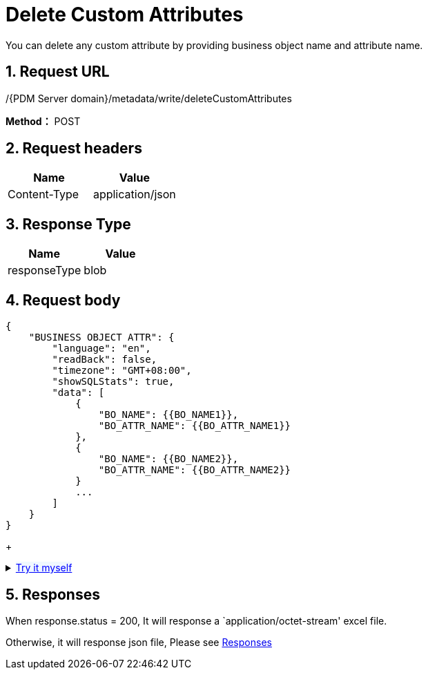 = Delete Custom Attributes

You can delete any custom attribute by providing business object name and attribute name.

== 1. Request URL

/{PDM Server domain}/metadata/write/deleteCustomAttributes

*Method：* POST

== 2. Request headers

[cols=",",options="header",]
|===
|Name |Value
|Content-Type |application/json
|===

== 3. Response Type

[cols=",",options="header",]
|===
|Name |Value
|responseType |blob
|===

== 4. Request body

[source,json]
----
{
    "BUSINESS OBJECT ATTR": {
        "language": "en",
        "readBack": false,
        "timezone": "GMT+08:00",
        "showSQLStats": true,
        "data": [
            {
                "BO_NAME": {{BO_NAME1}},
                "BO_ATTR_NAME": {{BO_ATTR_NAME1}}
            },
            {
                "BO_NAME": {{BO_NAME2}},
                "BO_ATTR_NAME": {{BO_ATTR_NAME2}}
            }
            ...
        ]
    }
}
----

+
++++
<details>
<summary><font style="color: blue; cursor: pointer; text-decoration:underline; background-color: 	#F0F8FF">Try it myself</font>
</summary>
<iframe src="./_attachments/delete-custom-attributes/api-delete-custom-attributes-to-existing-business-object.html" width="600px" height="620px">
</iframe>
</details>
++++

== 5. Responses

When response.status = 200, It will response a `application/octet-stream' excel file.

Otherwise, it will response json file, Please see xref:responses.adoc[Responses]
